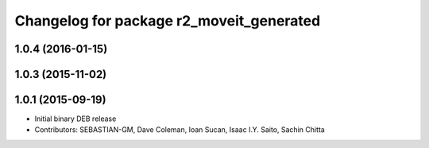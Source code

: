 ^^^^^^^^^^^^^^^^^^^^^^^^^^^^^^^^^^^^^^^^^
Changelog for package r2_moveit_generated
^^^^^^^^^^^^^^^^^^^^^^^^^^^^^^^^^^^^^^^^^

1.0.4 (2016-01-15)
------------------

1.0.3 (2015-11-02)
------------------

1.0.1 (2015-09-19)
------------------
* Initial binary DEB release
* Contributors: SEBASTIAN-GM, Dave Coleman, Ioan Sucan, Isaac I.Y. Saito, Sachin Chitta
